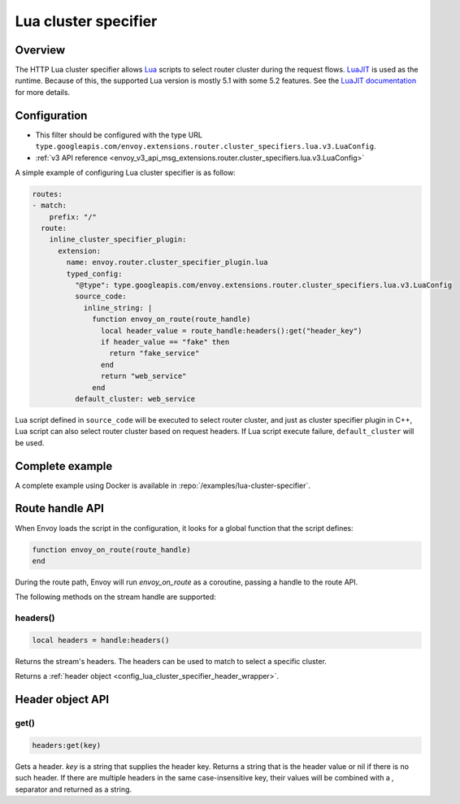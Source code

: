 .. _config_http_cluster_specifier_lua:

Lua cluster specifier
=====================

Overview
--------

The HTTP Lua cluster specifier allows `Lua <https://www.lua.org/>`_ scripts to select router cluster
during the request flows. `LuaJIT <https://luajit.org/>`_ is used as the runtime. Because of this, the
supported Lua version is mostly 5.1 with some 5.2 features. See the `LuaJIT documentation
<https://luajit.org/extensions.html>`_ for more details.

Configuration
-------------

* This filter should be configured with the type URL ``type.googleapis.com/envoy.extensions.router.cluster_specifiers.lua.v3.LuaConfig``.
* :ref:`v3 API reference <envoy_v3_api_msg_extensions.router.cluster_specifiers.lua.v3.LuaConfig>`

A simple example of configuring Lua cluster specifier is as follow:

.. code-block:: yaml

  routes:
  - match:
      prefix: "/"
    route:
      inline_cluster_specifier_plugin:
        extension:
          name: envoy.router.cluster_specifier_plugin.lua
          typed_config:
            "@type": type.googleapis.com/envoy.extensions.router.cluster_specifiers.lua.v3.LuaConfig
            source_code:
              inline_string: |
                function envoy_on_route(route_handle)
                  local header_value = route_handle:headers():get("header_key")
                  if header_value == "fake" then
                    return "fake_service"
                  end
                  return "web_service"
                end
            default_cluster: web_service

Lua script defined in ``source_code`` will be executed to select router cluster, and just as cluster specifier
plugin in C++, Lua script can also select router cluster based on request headers. If Lua script execute failure,
``default_cluster`` will be used.

Complete example
----------------

A complete example using Docker is available in :repo:`/examples/lua-cluster-specifier`.

Route handle API
----------------

When Envoy loads the script in the configuration, it looks for a global function that the script defines:

.. code-block:: lua

  function envoy_on_route(route_handle)
  end

During the route path, Envoy will run *envoy_on_route* as a coroutine, passing a handle to the route API.

The following methods on the stream handle are supported:

headers()
^^^^^^^^^

.. code-block:: lua

  local headers = handle:headers()

Returns the stream's headers. The headers can be used to match to select a specific cluster.

Returns a :ref:`header object <config_lua_cluster_specifier_header_wrapper>`.

.. _config_lua_cluster_specifier_header_wrapper:

Header object API
-----------------

get()
^^^^^

.. code-block:: lua

  headers:get(key)

Gets a header. *key* is a string that supplies the header key. Returns a string that is the header
value or nil if there is no such header. If there are multiple headers in the same case-insensitive
key, their values will be combined with a *,* separator and returned as a string.
